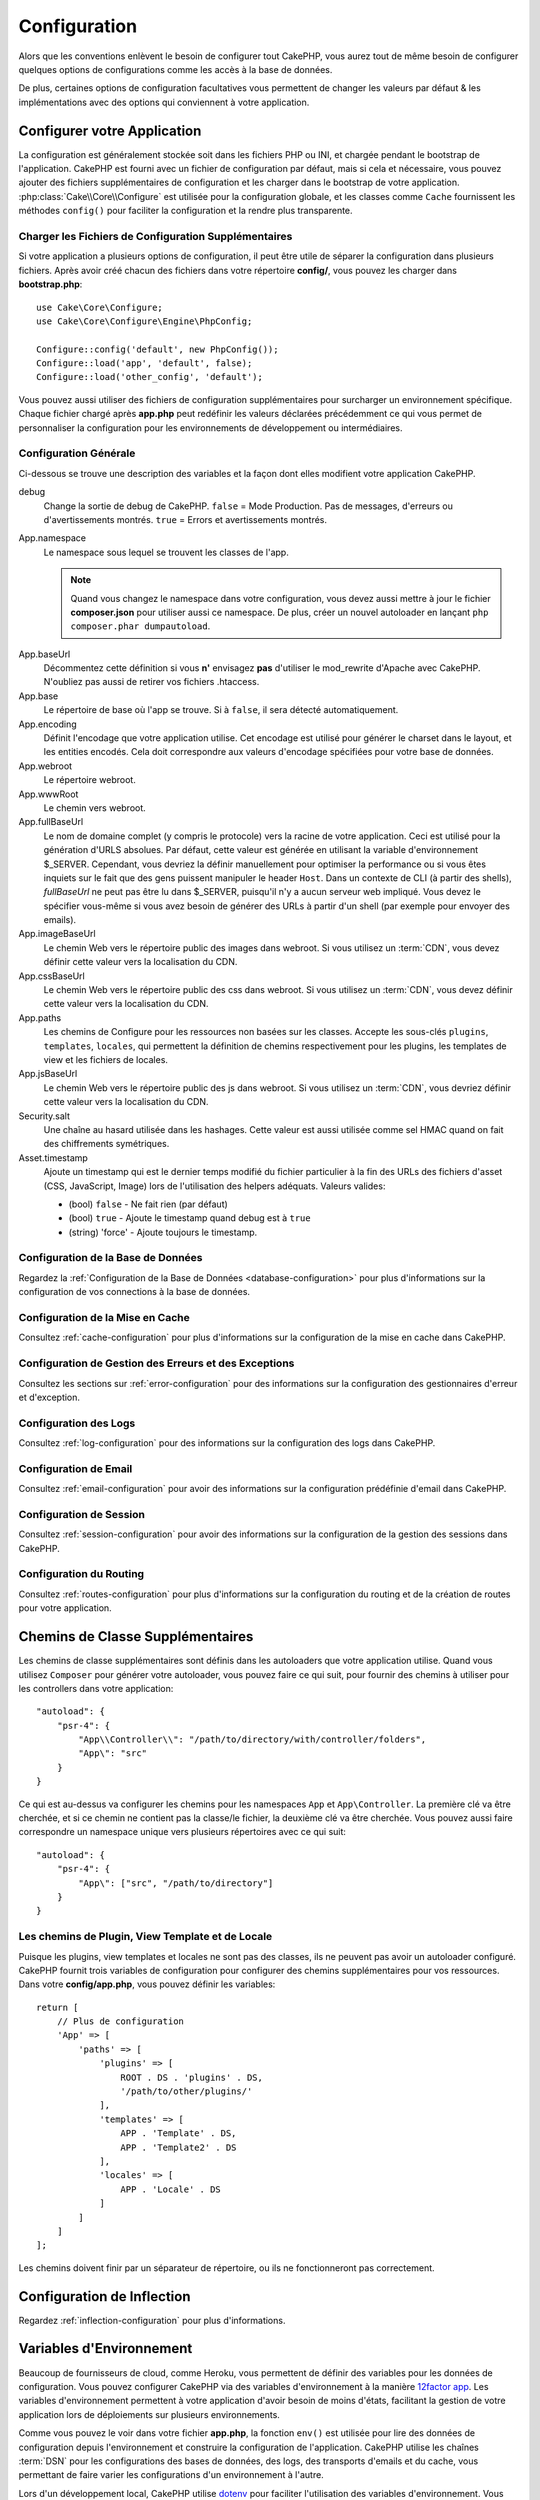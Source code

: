 Configuration
#############

Alors que les conventions enlèvent le besoin de configurer tout CakePHP, vous
aurez tout de même besoin de configurer quelques options de configurations
comme les accès à la base de données.

De plus, certaines options de configuration facultatives vous permettent de
changer les valeurs par défaut & les implémentations avec des options qui
conviennent à votre application.

.. index:: app.php, app.php.default

.. index:: configuration

Configurer votre Application
============================

La configuration est généralement stockée soit dans les fichiers PHP ou INI, et
chargée pendant le bootstrap de l'application. CakePHP est fourni avec un
fichier de configuration par défaut, mais si cela et nécessaire, vous pouvez
ajouter des fichiers supplémentaires de configuration et les charger dans le
bootstrap de votre application. :php:class:`Cake\\Core\\Configure` est utilisée
pour la configuration globale, et les classes comme ``Cache`` fournissent les
méthodes ``config()`` pour faciliter la configuration et la rendre plus
transparente.

Charger les Fichiers de Configuration Supplémentaires
-----------------------------------------------------

Si votre application a plusieurs options de configuration, il peut être utile de
séparer la configuration dans plusieurs fichiers. Après avoir créé chacun des
fichiers dans votre répertoire **config/**, vous pouvez les charger dans
**bootstrap.php**::

    use Cake\Core\Configure;
    use Cake\Core\Configure\Engine\PhpConfig;

    Configure::config('default', new PhpConfig());
    Configure::load('app', 'default', false);
    Configure::load('other_config', 'default');

Vous pouvez aussi utiliser des fichiers de configuration supplémentaires pour
surcharger un environnement spécifique. Chaque fichier chargé après **app.php**
peut redéfinir les valeurs déclarées précédemment ce qui vous permet de
personnaliser la configuration pour les environnements de développement ou
intermédiaires.

Configuration Générale
----------------------

Ci-dessous se trouve une description des variables et la façon dont elles
modifient votre application CakePHP.

debug
    Change la sortie de debug de CakePHP. ``false`` = Mode Production. Pas de
    messages, d'erreurs ou d'avertissements montrés. ``true`` = Errors et
    avertissements montrés.
App.namespace
    Le namespace sous lequel se trouvent les classes de l'app.

    .. note::

        Quand vous changez le namespace dans votre configuration, vous devez
        aussi mettre à jour le fichier **composer.json** pour utiliser aussi
        ce namespace. De plus, créer un nouvel autoloader en lançant
        ``php composer.phar dumpautoload``.

.. _core-configuration-baseurl:

App.baseUrl
    Décommentez cette définition si vous **n'** envisagez **pas** d'utiliser le
    mod\_rewrite d'Apache avec CakePHP. N'oubliez pas aussi de retirer vos
    fichiers .htaccess.
App.base
    Le répertoire de base où l'app se trouve. Si à ``false``, il sera détecté
    automatiquement.
App.encoding
    Définit l'encodage que votre application utilise. Cet encodage est utilisé
    pour générer le charset dans le layout, et les entities encodés. Cela doit
    correspondre aux valeurs d'encodage spécifiées pour votre base de données.
App.webroot
    Le répertoire webroot.
App.wwwRoot
    Le chemin vers webroot.
App.fullBaseUrl
    Le nom de domaine complet (y compris le protocole) vers la racine de votre
    application. Ceci est utilisé pour la génération d'URLS absolues. Par
    défaut, cette valeur est générée en utilisant la variable d'environnement
    $_SERVER. Cependant, vous devriez la définir manuellement pour optimiser la
    performance ou si vous êtes inquiets sur le fait que des gens puissent
    manipuler le header ``Host``.
    Dans un contexte de CLI (à partir des shells), `fullBaseUrl` ne peut pas
    être lu dans $_SERVER, puisqu'il n'y a aucun serveur web impliqué. Vous
    devez le spécifier vous-même si vous avez besoin de générer des URLs à
    partir d'un shell (par exemple pour envoyer des emails).
App.imageBaseUrl
    Le chemin Web vers le répertoire public des images dans webroot. Si vous
    utilisez un :term:`CDN`, vous devez définir cette valeur vers la
    localisation du CDN.
App.cssBaseUrl
    Le chemin Web vers le répertoire public des css dans webroot. Si vous
    utilisez un :term:`CDN`, vous devez définir cette valeur vers la
    localisation du CDN.
App.paths
    Les chemins de Configure pour les ressources non basées sur les classes.
    Accepte les sous-clés ``plugins``, ``templates``, ``locales``, qui
    permettent la définition de chemins respectivement pour les plugins, les
    templates de view et les fichiers de locales.
App.jsBaseUrl
    Le chemin Web vers le répertoire public des js dans webroot. Si vous
    utilisez un :term:`CDN`, vous devriez définir cette valeur vers la
    localisation du CDN.
Security.salt
    Une chaîne au hasard utilisée dans les hashages. Cette valeur est aussi
    utilisée comme sel HMAC quand on fait des chiffrements symétriques.
Asset.timestamp
    Ajoute un timestamp qui est le dernier temps modifié du fichier particulier
    à la fin des URLs des fichiers d'asset (CSS, JavaScript, Image) lors de
    l'utilisation des helpers adéquats.
    Valeurs valides:

    - (bool) ``false`` - Ne fait rien (par défaut)
    - (bool) ``true`` - Ajoute le timestamp quand debug est à ``true``
    - (string) 'force' - Ajoute toujours le timestamp.

Configuration de la Base de Données
-----------------------------------

Regardez la :ref:`Configuration de la Base de Données <database-configuration>`
pour plus d'informations sur la configuration de vos connections à la base de
données.

Configuration de la Mise en Cache
---------------------------------

Consultez :ref:`cache-configuration` pour plus d'informations sur la
configuration de la mise en cache dans CakePHP.

Configuration de Gestion des Erreurs et des Exceptions
------------------------------------------------------

Consultez les sections sur :ref:`error-configuration` pour des informations sur
la configuration des gestionnaires d'erreur et d'exception.

Configuration des Logs
----------------------

Consultez :ref:`log-configuration` pour des informations sur la configuration
des logs dans CakePHP.

Configuration de Email
----------------------

Consultez :ref:`email-configuration` pour avoir des informations sur la
configuration prédéfinie d'email dans CakePHP.

Configuration de Session
------------------------

Consultez :ref:`session-configuration` pour avoir des informations sur la
configuration de la gestion des sessions dans CakePHP.

Configuration du Routing
------------------------

Consultez :ref:`routes-configuration` pour plus d'informations sur la
configuration du routing et de la création de routes pour votre application.

.. _additional-class-paths:

Chemins de Classe Supplémentaires
=================================

Les chemins de classe supplémentaires sont définis dans les autoloaders que
votre application utilise. Quand vous utilisez ``Composer`` pour générer votre
autoloader, vous pouvez faire ce qui suit, pour fournir des chemins à utiliser
pour les controllers dans votre application::

    "autoload": {
        "psr-4": {
            "App\\Controller\\": "/path/to/directory/with/controller/folders",
            "App\": "src"
        }
    }

Ce qui est au-dessus va configurer les chemins pour les namespaces ``App`` et
``App\Controller``. La première clé va être cherchée, et si ce chemin ne
contient pas la classe/le fichier, la deuxième clé va être cherchée. Vous
pouvez aussi faire correspondre un namespace unique vers plusieurs répertoires
avec ce qui suit::

    "autoload": {
        "psr-4": {
            "App\": ["src", "/path/to/directory"]
        }
    }

Les chemins de Plugin, View Template et de Locale
-------------------------------------------------

Puisque les plugins, view templates et locales ne sont pas des classes, ils ne
peuvent pas avoir un autoloader configuré. CakePHP fournit trois variables de
configuration pour configurer des chemins supplémentaires pour vos ressources.
Dans votre **config/app.php**, vous pouvez définir les variables::

    return [
        // Plus de configuration
        'App' => [
            'paths' => [
                'plugins' => [
                    ROOT . DS . 'plugins' . DS,
                    '/path/to/other/plugins/'
                ],
                'templates' => [
                    APP . 'Template' . DS,
                    APP . 'Template2' . DS
                ],
                'locales' => [
                    APP . 'Locale' . DS
                ]
            ]
        ]
    ];

Les chemins doivent finir par un séparateur de répertoire, ou ils ne
fonctionneront pas correctement.

Configuration de Inflection
===========================

Regardez :ref:`inflection-configuration` pour plus d'informations.

.. _environment-variables:

Variables d'Environnement
=========================

Beaucoup de fournisseurs de cloud, comme Heroku, vous permettent de définir des
variables pour les données de configuration. Vous pouvez configurer CakePHP
via des variables d'environnement à la manière `12factor app <https://12factor.net/>`_.
Les variables d'environnement permettent à votre application d'avoir besoin de moins
d'états, facilitant la gestion de votre application lors de déploiements sur
plusieurs environnements.

Comme vous pouvez le voir dans votre fichier **app.php**, la fonction ``env()``
est utilisée pour lire des données de configuration depuis l'environnement et
construire la configuration de l'application.
CakePHP utilise les chaînes :term:`DSN` pour les configurations des bases de données,
des logs, des transports d'emails et du cache, vous permettant de faire varier les
configurations d'un environnement à l'autre.

Lors d'un développement local, CakePHP utilise `dotenv
<https://github.com/josegonzalez/php-dotenv>`_ pour faciliter l'utilisation des variables
d'environnement. Vous verrez un fichier ``config/.env.default`` dans votre application.
En copiant ce fichier dans ``config/.env`` et en modifiant les valeurs, vous pourrez
configurer votre application.

Il est conseillé de ne pas commiter le fichier ``config/.env`` dans votre dépôt
et d'utiliser le fichier ``config/.env.default`` comme template avec des valeurs
par défaut (ou des placeholders) pour que les membres de votre équipe sachent
quelles variables sont utilisées et ce que chaque variable est censée contenir.

Une fois vos variables d'environnement définies, vous pouvez utiliser la
fonction ``env()`` pour lire les données depuis l'environnement::

    $debug = env('APP_DEBUG', false);

La seconde valeur passée à la fonction ``env()`` est la valeur par défaut. Cette
valeur sera utilisée si aucune variable d'environnement n'existe pas pour la clé
fournie.

.. versionchanged:: 3.5.0
    Support de la librairie dotenv ajouté au squelette d'application.

Classe Configure
================

.. php:namespace:: Cake\Core

.. php:class:: Configure

La nouvelle classe Configure de CakePHP peut être utilisée pour stocker et
récupérer des valeurs spécifiques d’exécution ou d’application. Attention,
cette classe vous permet de stocker tout dedans, puis de l’utiliser dans toute
autre partie de votre code: une tentative évidente de casser le modèle MVC avec
lequel CakePHP a été conçu. Le but principal de la classe Configure est de
garder les variables centralisées qui peuvent être partagées entre beaucoup
d’objets. Souvenez-vous d’essayer de suivre la règle “convention plutôt que
configuration” et vous ne casserez pas la structure MVC que nous avons mis en
place.

Vous pouvez accéder à ``Configure`` partout dans votre application::

    Configure::read('debug');

Ecrire des Données de Configuration
-----------------------------------

.. php:staticmethod:: write($key, $value)

Utilisez ``write()`` pour stocker les données de configuration de
l'application::

    Configure::write('Company.name','Pizza, Inc.');
    Configure::write('Company.slogan','Pizza for your body and soul');

.. note::

    La :term:`notation avec points` utilisée dans le paramètre ``$key`` peut
    être utilisée pour organiser vos paramètres de configuration dans des
    groupes logiques.

L'exemple ci-dessus pourrait aussi être écrit en un appel unique::

    Configure::write('Company', [
        'name' => 'Pizza, Inc.',
        'slogan' => 'Pizza for your body and soul'
    ]);

Vous pouvez utiliser ``Configure::write('debug', $bool)`` pour intervertir les
modes de debug et de production à la volée. C'est particulièrement pratique pour
les interactions JSON quand les informations de debug peuvent entraîner des
problèmes de parsing.

Lire les Données de Configuration
---------------------------------

.. php:staticmethod:: read($key = null)

Utilisée pour lire les données de configuration à partir de l'application. Par
défaut, la valeur de debug de CakePHP est au plus important. Si une clé est
fournie, la donnée est retournée. En utilisant nos exemples du write()
ci-dessus, nous pouvons lire cette donnée::

    Configure::read('Company.name');    // Renvoie: 'Pizza, Inc.'
    Configure::read('Company.slogan');  // Renvoie: 'Pizza for your body and soul'

    Configure::read('Company');

    //yields:
    ['name' => 'Pizza, Inc.', 'slogan' => 'Pizza for your body and soul'];

Si $key est laissée à null, toutes les valeurs dans Configure seront retournées.

.. php:staticmethod:: readOrFail($key)

Permet de lire les données de configuration tout comme
:php:meth:`Cake\\Core\\Configure::read` mais s'attend à trouver une paire
clé/valeur. Dans le cas où la paire demandée n'existe pas, une
:php:class:`RuntimeException` sera lancée::

    Configure::readOrFail('Company.name');    // Renvoie: 'Pizza, Inc.'
    Configure::readOrFail('Company.geolocation');  // Lancera un exception

    Configure::readOrFail('Company');

    //  Renvoie:
    ['name' => 'Pizza, Inc.', 'slogan' => 'Pizza for your body and soul'];

.. versionadded:: 3.1.7
    ``Configure::readOrFail()`` a été ajoutée dans 3.1.7

Vérifier si les Données de Configuration sont Définies
------------------------------------------------------

.. php:staticmethod:: check($key)

Utilisée pour vérifier si une clé/chemin existe et a une valeur non-null::

    $exists = Configure::check('Company.name');

Supprimer une Donnée de Configuration
-------------------------------------

.. php:staticmethod:: delete($key)

Utilisée pour supprimer l'information à partir de la configuration de
l'application::

    Configure::delete('Company.name');

Lire & Supprimer les Données de Configuration
---------------------------------------------

.. php:staticmethod:: consume($key)

Lit et supprime une clé de Configure. C'est utile quand vous voulez combiner la
lecture et la suppression de valeurs en une seule opération.

Lire et Ecrire les Fichiers de Configuration
============================================

CakePHP est fourni avec deux lecteurs de fichiers de configuration intégrés.
:php:class:`Cake\\Core\\Configure\\Engine\\PhpConfig` est capable de lire les
fichiers de config de PHP, dans le même format dans lequel Configure a lu
historiquement. :php:class:`Cake\\Core\\Configure\\Engine\\IniConfig` est
capable de lire les fichiers de config ini du cœur.
Regardez la `documentation PHP <https://php.net/parse_ini_file>`_
pour plus d'informations sur les fichiers ini spécifiés. Pour utiliser un
lecteur de config du cœur, vous aurez besoin de l'attacher à Configure en
utilisant :php:meth:`Configure::config()`::

    use Cake\Core\Configure\Engine\PhpConfig;

    // Lire les fichiers de config à partir de config
    Configure::config('default', new PhpConfig());

    // Lire les fichiers de config à partir du chemin
    Configure::config('default', new PhpConfig('/path/to/your/config/files/'));

Vous pouvez avoir plusieurs lecteurs attachés à Configure, chacun lisant
différents types de fichiers de configuration, ou lisant à partir de différents
types de sources. Vous pouvez interagir avec les lecteurs attachés en utilisant
certaines autres méthodes de Configure. Pour vérifier les alias qui sont
attachés au lecteur, vous pouvez utiliser :php:meth:`Configure::configured()`::

    // Récupère le tableau d'alias pour les lecteurs attachés.
    Configure::configured();

    // Vérifie si un lecteur spécifique est attaché
    Configure::configured('default');

.. php:staticmethod:: drop($name)

Vous pouvez aussi retirer les lecteurs attachés. ``Configure::drop('default')``
retirerait l'alias du lecteur par défaut. Toute tentative future pour charger
les fichiers de configuration avec ce lecteur serait en échec::

    Configure::drop('default');

.. _loading-configuration-files:

Chargement des Fichiers de Configuration
----------------------------------------

.. php:staticmethod:: load($key, $config = 'default', $merge = true)

Une fois que vous attachez un lecteur de config à Configure, vous pouvez charger
les fichiers de configuration::

    // Charge my_file.php en utilisant l'objet de lecture 'default'.
    Configure::load('my_file', 'default');

Les fichiers de configuration chargés fusionnent leurs données avec la
configuration exécutée existante dans Configure. Cela vous permet d'écraser
et d'ajouter de nouvelles valeurs dans la configuration existante exécutée.
En configurant ``$merge`` à ``true``, les valeurs ne vont pas toujours écraser
la configuration existante.

Créer et Modifier les Fichiers de Configuration
-----------------------------------------------

.. php:staticmethod:: dump($key, $config = 'default', $keys = [])

Déverse toute ou quelques données de Configure dans un fichier ou un système de
stockage supporté par le lecteur. Le format de sérialisation est décidé en
configurant le lecteur de config attaché dans $config. Par exemple, si
l'adaptateur 'default' est
:php:class:`Cake\\Core\\Configure\\Engine\\PhpConfig`, le fichier généré sera
un fichier de configuration PHP qu'on pourra charger avec
:php:class:`Cake\\Core\\Configure\\Engine\\PhpConfig`.

Etant donné que le lecteur 'default' est une instance de PhpReader.
Sauvegarder toutes les données de Configure  dans le fichier `my_config.php`::

    Configure::dump('my_config', 'default');

Sauvegarde seulement les erreurs gérant la configuration::

    Configure::dump('error', 'default', ['Error', 'Exception']);

``Configure::dump()`` peut être utilisée pour soit modifier, soit surcharger
les fichiers de configuration qui sont lisibles avec
:php:meth:`Configure::load()`

Stocker la Configuration de Runtime
-----------------------------------

.. php:staticmethod:: store($name, $cacheConfig = 'default', $data = null)

Vous pouvez aussi stocker les valeurs de configuration exécutées pour
l'utilisation dans une requête future. Comme configure ne se souvient seulement
que des valeurs pour la requête courante, vous aurez besoin de stocker toute
information de configuration modifiée si vous souhaitez l'utiliser dans des
requêtes suivantes::

    // Stocke la configuration courante dans la clé 'user_1234' dans le cache 'default'.
    Configure::store('user_1234', 'default');

Les données de configuration stockées persistent dans la configuration appelée
Cache. Consultez la documentation sur :doc:`/core-libraries/caching` pour plus
d'informations sur la mise en cache.

Restaurer la configuration de runtime
-------------------------------------

.. php:staticmethod:: restore($name, $cacheConfig = 'default')

Une fois que vous avez stocké la configuration exécutée, vous aurez
probablement besoin de la restaurer afin que vous puissiez y accéder à nouveau.
``Configure::restore()`` fait exactement cela::

    // restaure la configuration exécutée à partir du cache.
    Configure::restore('user_1234', 'default');

Quand on restaure les informations de configuration, il est important de les
restaurer avec la même clé, et la configuration de cache comme elle était
utilisée pour les stocker. Les informations restaurées sont fusionnées en haut
de la configuration existante exécutée.

Moteurs de Configuration
------------------------

CakePHP vous permet de charger des configurations provenant de plusieurs sources
et formats de données différents et vous donne accès à un système extensible pour
`créer vos propres moteurs de configuration
<https://api.cakephp.org/3.x/class-Cake.Core.Configure.ConfigEngineInterface.html>`__.
Les moteurs inclus dans CakePHP sont :

* `JsonConfig <https://api.cakephp.org/3.x/class-Cake.Core.Configure.Engine.JsonConfig.html>`__
* `IniConfig <https://api.cakephp.org/3.x/class-Cake.Core.Configure.Engine.IniConfig.html>`__
* `PhpConfig <https://api.cakephp.org/3.x/class-Cake.Core.Configure.Engine.PhpConfig.html>`__

Par défaut, votre application utilisera ``PhpConfig``.

Bootstrapping CakePHP
=====================

Si vous avez des besoins de configuration supplémentaires, utilisez le fichier
bootstrap de CakePHP dans **config/bootstrap.php**. Ce fichier est inclus juste
avant chaque requête et commande CLI.

Ce fichier est idéal pour un certain nombre de tâches de bootstrapping
courantes:

- Définir des fonctions commodes.
- Déclarer des constantes.
- Créer des configurations de cache.
- Définir la configuration des logs.
- Configurer les inflections personnalisées.
- Charger les fichiers de configuration.

Il pourrait être tentant de placer des fonctions de formatage ici pour les
utiliser dans vos controllers. Comme vous le verrez dans les documentations sur
les :doc:`/controllers` et les :doc:`/views`, il y a de meilleurs moyens pour
vous d'ajouter de la logique personnalisée dans votre application.

.. _application-bootstrap:

Application::bootstrap()
------------------------

En plus du fichier **config/bootstrap.php** qui doit être utilisé pour faire de
la configuration "bas niveau" de votre application, vous pouvez également
utiliser la méthode "hook" ``Application::bootstrap()`` pour charger /
initialiser des plugins et attacher des écouteurs d'événements globaux::

    // in src/Application.php
    namespace App;

    use Cake\Core\Plugin;
    use Cake\Http\BaseApplication;

    class Application extends BaseApplication
    {
        public function bootstrap()
        {
            // Appeler la méthode parente permet de faire le `require_once`
            // pour charger le fichier config/bootstrap.php
            parent::bootstrap();

            Plugin::load('MyPlugin', ['bootstrap' => true, 'routes' => true]);
        }
    }

Charger les plugins et les événements dans ``Application::bootstrap()`` rend
les :ref:`integration-testing` plus faciles car les événements et les routes
seront ainsi à nouveau traités pour chaque méthode de test.

Désactiver les tables génériques
================================

Bien qu'utiliser les classes génériques de Table (aussi appeler les "auto-tables")
soit pratique lorsque vous développez rapidement de nouvelles applications, les
tables génériques rendent le debug plus difficile dans certains cas.

Vous pouvez vérifier si une requête a été générée à partir d'une table générique
via le DebugKit, dans le panel SQL. Si vous avez encore des difficultés à
diagnostiquer un problème qui pourrait être causé par les auto-tables, vous
pouvez lancer une exception quand CakePHP utilise implicitement une ``Cake\ORM\Table``
générique plutôt que la vraie classe du Model::

    // Dans votre fichier bootstrap.php
    use Cake\Event\EventManager;
    // Prior to 3.6 use Cake\Network\Exception\NotFoundException
    use Cake\Http\Exception\InternalErrorException;

    $isCakeBakeShellRunning = (PHP_SAPI === 'cli' && isset($argv[1]) && $argv[1] === 'bake');
    if (!$isCakeBakeShellRunning) {
        EventManager::instance()->on('Model.initialize', function($event) {
            $subject = $event->getSubject();
            if (get_class($subject === 'Cake\ORM\Table') {
                $msg = sprintf(
                    'Missing table class or incorrect alias when registering table class for database table %s.',
                    $subject->getTable());
                throw new InternalErrorException($msg);
            }
        });
    }

.. meta::
    :title lang=fr: Configuration
    :keywords lang=fr: configuration finie,legacy database,configuration base de données,value pairs,connection par défaut,configuration optionnelle,exemple base de données,classe php,configuration base de données,base de données par default,étapes de configuration,index base de données,détails de configuration,classe base de données,hôte localhost,inflections,valeur clé,connection base de données,facile,basic web,auto tables,auto-tables,table générique,class
